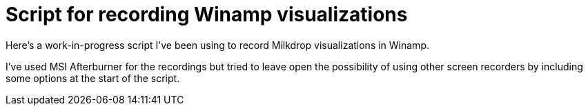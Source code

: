 = Script for recording Winamp visualizations

Here's a work-in-progress script I've been using to record Milkdrop visualizations in Winamp.

++++
<script src="https://gist.github.com/Ugotsta/57b385a44039460159c7.js"></script>
++++

I've used MSI Afterburner for the recordings but tried to leave open the possibility of using other screen recorders by including some options at the start of the script.

:hp-tags: music visualization, winamp, milkdrop, recording, msi afterburner